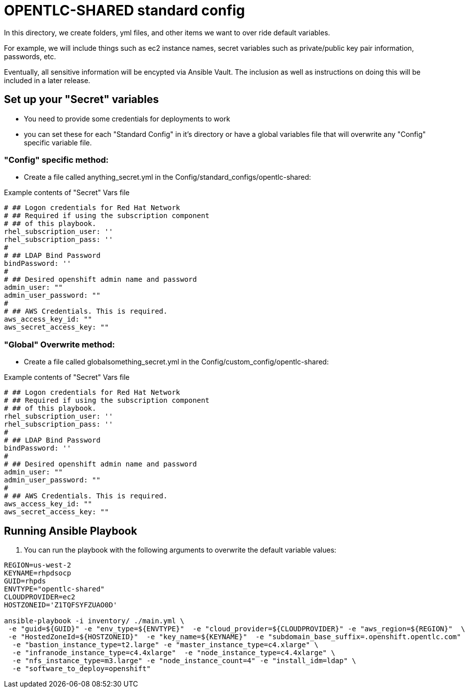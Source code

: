 = OPENTLC-SHARED standard config

In this directory, we create folders, yml files, and other items
we want to over ride default variables.

For example, we will include things such as ec2 instance names, secret
variables such as private/public key pair information, passwords, etc.

Eventually, all sensitive information will be encypted via Ansible Vault. The
inclusion as well as instructions on doing this will be included in a later
release.

== Set up your "Secret" variables

* You need to provide some credentials for deployments to work
* you can set these for each "Standard Config" in it's directory or have a
 global variables file that will overwrite any "Config" specific variable file.

=== "Config" specific method:

* Create a file called anything_secret.yml in the
 Config/standard_configs/opentlc-shared:

.Example contents of "Secret" Vars file
----
# ## Logon credentials for Red Hat Network
# ## Required if using the subscription component
# ## of this playbook.
rhel_subscription_user: ''
rhel_subscription_pass: ''
#
# ## LDAP Bind Password
bindPassword: ''
#
# ## Desired openshift admin name and password
admin_user: ""
admin_user_password: ""
#
# ## AWS Credentials. This is required.
aws_access_key_id: ""
aws_secret_access_key: ""
----

=== "Global" Overwrite method:

* Create a file called globalsomething_secret.yml in the
 Config/custom_config/opentlc-shared:

.Example contents of "Secret" Vars file
----
# ## Logon credentials for Red Hat Network
# ## Required if using the subscription component
# ## of this playbook.
rhel_subscription_user: ''
rhel_subscription_pass: ''
#
# ## LDAP Bind Password
bindPassword: ''
#
# ## Desired openshift admin name and password
admin_user: ""
admin_user_password: ""
#
# ## AWS Credentials. This is required.
aws_access_key_id: ""
aws_secret_access_key: ""
----

== Running Ansible Playbook



. You can run the playbook with the following arguments to overwrite the default variable values:
[source,bash]
----
REGION=us-west-2
KEYNAME=rhpdsocp
GUID=rhpds
ENVTYPE="opentlc-shared"
CLOUDPROVIDER=ec2
HOSTZONEID='Z1TQFSYFZUAO0D'

ansible-playbook -i inventory/ ./main.yml \
 -e "guid=${GUID}" -e "env_type=${ENVTYPE}"  -e "cloud_provider=${CLOUDPROVIDER}" -e "aws_region=${REGION}"  \
 -e "HostedZoneId=${HOSTZONEID}"  -e "key_name=${KEYNAME}"  -e "subdomain_base_suffix=.openshift.opentlc.com"  \
  -e "bastion_instance_type=t2.large" -e "master_instance_type=c4.xlarge" \
  -e "infranode_instance_type=c4.4xlarge"  -e "node_instance_type=c4.4xlarge" \
  -e "nfs_instance_type=m3.large" -e "node_instance_count=4" -e "install_idm=ldap" \
  -e "software_to_deploy=openshift"
----

